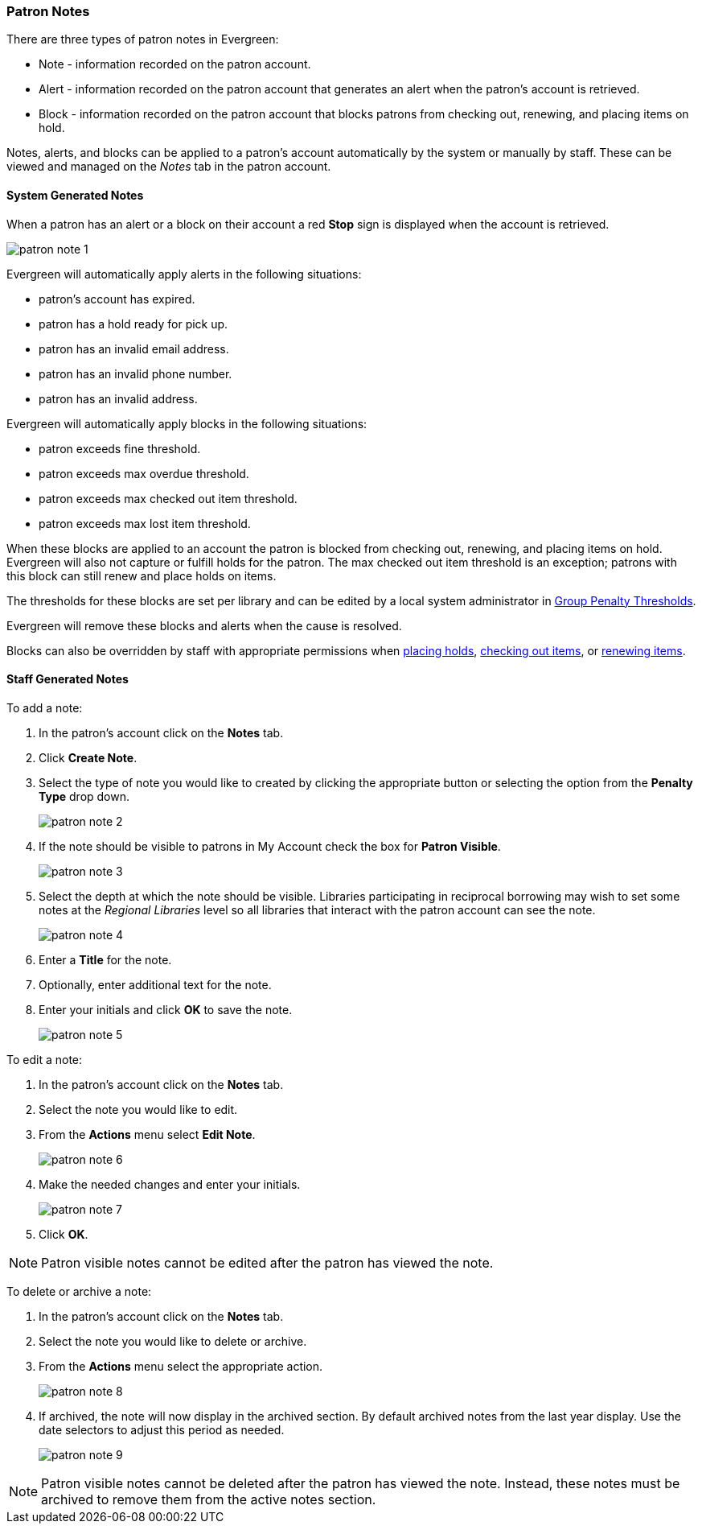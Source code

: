 Patron Notes
~~~~~~~~~~~~

(((Patron Messages)))
(((Patron Alerts)))

There are three types of patron notes in Evergreen:

* Note - information recorded on the patron account.
* Alert - information recorded on the patron account that generates an alert when the patron's account
is retrieved.
* Block - information recorded on the patron account that blocks patrons from checking out, renewing, 
and placing items on hold.

Notes, alerts, and blocks can be applied to a patron's account automatically by the system 
or manually by staff.  These can be viewed and managed on the _Notes_ tab in the patron account.

System Generated Notes
^^^^^^^^^^^^^^^^^^^^^^

When a patron has an alert or a block on their account a red *Stop* sign is displayed when the account 
is retrieved. 

image:images/circ/patron-note-1.png[]

Evergreen will automatically apply alerts in the following situations:

* patron's account has expired.
* patron has a hold ready for pick up.
* patron has an invalid email address.
* patron has an invalid phone number.
* patron has an invalid address.

Evergreen will automatically apply blocks in the following situations:

* patron exceeds fine threshold.
* patron exceeds max overdue threshold.
* patron exceeds max checked out item threshold.
* patron exceeds max lost item threshold.

When these blocks are applied to an account the patron is blocked from checking out, renewing, and placing items on hold.
Evergreen will also not capture or fulfill holds for the patron.  The max checked out item threshold is an
exception; patrons with this block can still renew and place holds on items.

The thresholds for these blocks are set per library and can be edited by a local system 
administrator in xref:_group_penalty_thresholds[Group Penalty Thresholds].

Evergreen will remove these blocks and alerts when the cause is resolved.

Blocks can also be overridden by staff with appropriate permissions when 
xref:_holds_status_messages[placing holds], xref:_exceptions_at_check_out[checking out items], 
or xref:_exceptions_at_renewal[renewing items]. 


Staff Generated Notes
^^^^^^^^^^^^^^^^^^^^^

To add a note:

. In the patron's account click on the *Notes* tab.
. Click *Create Note*.
. Select the type of note you would like to created by clicking the appropriate button or selecting the option 
from the *Penalty Type* drop down.
+
image:images/circ/patron-note-2.png[]
+
. If the note should be visible to patrons in My Account check the box for *Patron Visible*.
+
image:images/circ/patron-note-3.png[]
+
. Select the depth at which the note should be visible.  Libraries participating in reciprocal borrowing
may wish to set some notes at the _Regional Libraries_ level so all libraries that interact with the patron
account can see the note.
+
image:images/circ/patron-note-4.png[]
+
. Enter a *Title* for the note.
. Optionally, enter additional text for the note.
. Enter your initials and click *OK* to save the note.
+
image:images/circ/patron-note-5.png[]


To edit a note:

. In the patron's account click on the *Notes* tab.
. Select the note you would like to edit.
. From the *Actions* menu select *Edit Note*.
+
image:images/circ/patron-note-6.png[]
+
. Make the needed changes and enter your initials.
+
image:images/circ/patron-note-7.png[]
+
. Click *OK*.

[NOTE]
======
Patron visible notes cannot be edited after the patron has viewed the note.
======


To delete or archive a note:

. In the patron's account click on the *Notes* tab.
. Select the note you would like to delete or archive.
. From the *Actions* menu select the appropriate action.
+
image:images/circ/patron-note-8.png[]
+
. If archived, the note will now display in the archived section.  By default archived notes from the 
last year display.  Use the date selectors to adjust this period as needed.
+
image:images/circ/patron-note-9.png[]

[NOTE]
======
Patron visible notes cannot be deleted after the patron has viewed the note. Instead, these notes
must be archived to remove them from the active notes section.
======
